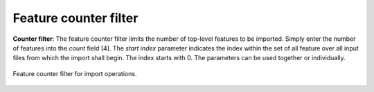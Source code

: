 .. _impexp_import_feature_counter_filter:

Feature counter filter
----------------------

**Counter filter**: The feature counter filter limits the number of top-level features to be imported.
Simply enter the number of features into the *count* field [4]. The *start index* parameter indicates
the index within the set of all feature over all input files from which the import shall begin. The index starts with 0.
The parameters can be used together or individually.

.. figure:: /media/impexp_import_feature_counter_filter.png
   :name: impexp_import_feature_counter_filter_fig
   :align: center

   Feature counter filter for import operations.